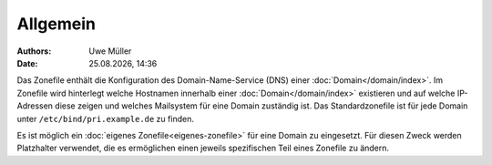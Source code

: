 =========
Allgemein
=========

.. |date| date:: %d.%m.%Y
.. |time| date:: %H:%M

:Authors: - Uwe Müller

:Date: |date|, |time|


Das Zonefile enthält die Konfiguration des Domain-Name-Service (DNS) einer :doc:`Domain</domain/index>`. Im Zonefile wird hinterlegt welche Hostnamen innerhalb einer :doc:`Domain</domain/index>` existieren und auf welche IP-Adressen 
diese zeigen und welches Mailsystem für eine Domain zuständig ist. 
Das Standardzonefile ist für jede Domain unter ``/etc/bind/pri.example.de`` zu finden. 

Es ist möglich ein :doc:`eigenes Zonefile<eigenes-zonefile>` für eine Domain zu eingesetzt. Für diesen Zweck werden Platzhalter verwendet, die es ermöglichen einen jeweils spezifischen Teil eines Zonefile zu ändern.


